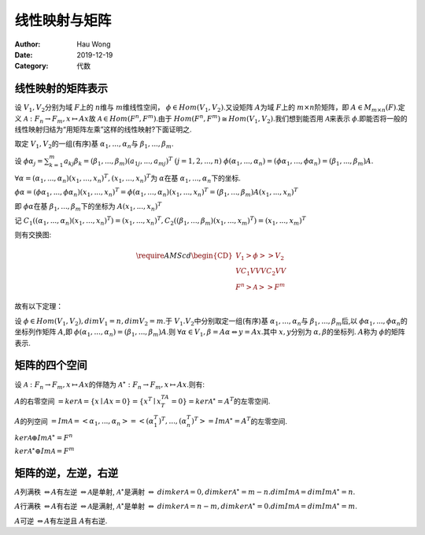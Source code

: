 ==========================
线性映射与矩阵
==========================
:Author: Hau Wong
:Date:   2019-12-19
:Category: 代数

线性映射的矩阵表示
==========================
设 :math:`V_1,V_2`\分别为域 :math:`F`\上的 :math:`n`\维与 :math:`m`\维线性空间， :math:`\phi\in Hom(V_1,V_2)`\.又设矩阵 :math:`A`\为域 :math:`F`\上的 :math:`m\times n`\阶矩阵，即 :math:`A\in M_{m\times n}(F)`\.定义 :math:`\mathcal{A}:F_n\to F_m,x\mapsto Ax`\故 :math:`\mathcal{A}\in Hom(F^n,F^m)`\.由于 :math:`Hom(F^n,F^m)\cong Hom(V_1,V_2)`\.我们想到能否用 :math:`\mathcal{A}`\来表示 :math:`\phi`\.即能否将一般的线性映射归结为“用矩阵左乘”这样的线性映射?下面证明之.

取定 :math:`V_1,V_2`\的一组(有序)基 :math:`\alpha_1,...,\alpha_n`\与 :math:`\beta_1,...,\beta_m`\.

设 :math:`\phi \alpha_j=\sum_{k=1}^m a_{kj}\beta_k=(\beta_1,...,\beta_m)(a_{1j},...,a_{mj})^T`\  :math:`(j=1,2,...,n)`\  :math:`\phi(\alpha_1,...,\alpha_n)=(\phi\alpha_1,...,\phi\alpha_n)=(\beta_1,...,\beta_m)A`\.

:math:`\forall\alpha=(\alpha_1,...,\alpha_n)(x_1,...,x_n)^T,(x_1,...,x_n)^T`\为 :math:`\alpha`\在基 :math:`\alpha_1,...,\alpha_n`\下的坐标.

:math:`\phi\alpha=(\phi\alpha_1,...,\phi\alpha_n)(x_1,...,x_n)^T=\phi(\alpha_1,...,\alpha_n)(x_1,...,x_n)^T=(\beta_1,...,\beta_m)A(x_1,...,x_n)^T`\

即 :math:`\phi\alpha`\在基 :math:`\beta_1,...,\beta_m`\下的坐标为 :math:`A(x_1,...,x_n)^T`\

记 :math:`C_1((\alpha_1,...,\alpha_n)(x_1,...,x_n)^T)=(x_1,...,x_n)^T,C_2((\beta_1,...,\beta_m)(x_1,...,x_m)^T)=(x_1,...,x_m)^T`\

则有交换图:

.. math::

   \require{AMScd}\begin{CD}V_1@>{\phi}>>V_2\\@V{C_1}VV@V{C_2}VV\\F^n@>{\mathcal{A}}>>F^m\end{CD}

故有以下定理：

设 :math:`\phi\in Hom(V_1,V_2),dimV_1=n,dimV_2=m`\.于 :math:`V_1.V_2`\中分别取定一组(有序)基 :math:`\alpha_1,...,\alpha_n`\与 :math:`\beta_1,...,\beta_m`\后,以 :math:`\phi\alpha_1,...,\phi\alpha_n`\的坐标列作矩阵 :math:`A`\,即 :math:`\phi(\alpha_1,...,\alpha_n)=(\beta_1,...,\beta_m)A`\.则 :math:`\forall\alpha\in V_1,\beta=A\alpha\Leftrightarrow y=Ax`\.其中 :math:`x,y`\分别为 :math:`\alpha,\beta`\的坐标列. :math:`A`\称为 :math:`\phi`\的矩阵表示.

矩阵的四个空间
==========================
设 :math:`\mathcal{A}:F_n\to F_m,x\mapsto Ax`\的伴随为 :math:`\mathcal{A}^\star:F_n\to F_m,x\mapsto Ax`\.则有:

:math:`A`\的右零空间 :math:`=ker\mathcal{A}=\{x\mid Ax=0\}=\{x^T\mid x^TA^T=0\}=ker\mathcal{A}^\star=A^T`\的左零空间.

:math:`A`\的列空间 :math:`=Im\mathcal{A}=<\alpha_1,...,\alpha_n>=<(\alpha_1^T)^T,...,(\alpha_n^T)^T>=Im\mathcal{A}^\star=A^T`\的左零空间.

:math:`ker\mathcal{A}\oplus Im\mathcal{A}^\star=F^n`\

:math:`ker\mathcal{A}^\star\oplus Im\mathcal{A}=F^m`\

矩阵的逆，左逆，右逆
==========================
:math:`A`\列满秩 :math:`\Leftrightarrow A`\有左逆 :math:`\Leftrightarrow\mathcal{A}`\是单射, :math:`\mathcal{A}^\star`\是满射 :math:`\Leftrightarrow`\  :math:`dimker\mathcal{A}=0,dimker\mathcal{A}^\star=m-n.dimIm\mathcal{A}=dimIm\mathcal{A}^\star=n`\.

:math:`A`\行满秩 :math:`\Leftrightarrow A`\有右逆 :math:`\Leftrightarrow\mathcal{A}`\是满射, :math:`\mathcal{A}^\star`\是单射 :math:`\Leftrightarrow`\  :math:`dimker\mathcal{A}=n-m,dimker\mathcal{A}^\star=0.dimIm\mathcal{A}=dimIm\mathcal{A}^\star=m`\.

:math:`A`\可逆 :math:`\Leftrightarrow A`\有左逆且 :math:`A`\有右逆.

